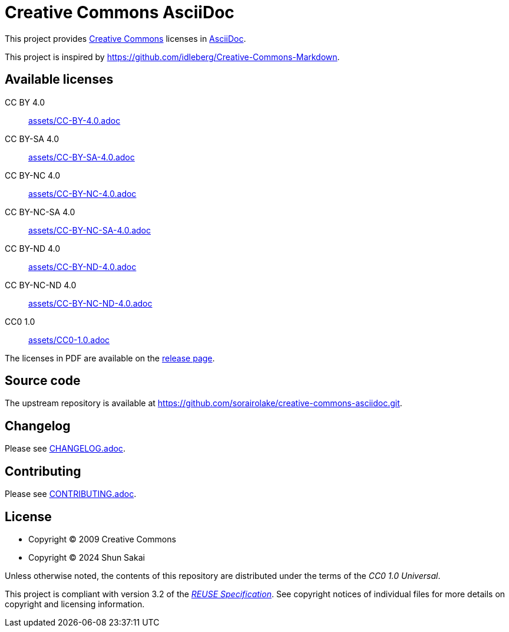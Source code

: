 // SPDX-FileCopyrightText: 2024 Shun Sakai
//
// SPDX-License-Identifier: CC0-1.0

= Creative Commons AsciiDoc
:creativecommons-url: https://creativecommons.org/
:asciidoc-url: https://asciidoc.org/
:release-page-url: https://github.com/sorairolake/creative-commons-asciidoc/releases
:reuse-spec-url: https://reuse.software/spec/

This project provides {creativecommons-url}[Creative Commons] licenses in
{asciidoc-url}[AsciiDoc].

This project is inspired by
https://github.com/idleberg/Creative-Commons-Markdown.

== Available licenses

CC BY 4.0::

  link:assets/CC-BY-4.0.adoc[]

CC BY-SA 4.0::

  link:assets/CC-BY-SA-4.0.adoc[]

CC BY-NC 4.0::

  link:assets/CC-BY-NC-4.0.adoc[]

CC BY-NC-SA 4.0::

  link:assets/CC-BY-NC-SA-4.0.adoc[]

CC BY-ND 4.0::

  link:assets/CC-BY-ND-4.0.adoc[]

CC BY-NC-ND 4.0::

  link:assets/CC-BY-NC-ND-4.0.adoc[]

CC0 1.0::

  link:assets/CC0-1.0.adoc[]

The licenses in PDF are available on the {release-page-url}[release page].

== Source code

The upstream repository is available at
https://github.com/sorairolake/creative-commons-asciidoc.git.

== Changelog

Please see link:CHANGELOG.adoc[].

== Contributing

Please see link:CONTRIBUTING.adoc[].

== License

* Copyright (C) 2009 Creative Commons
* Copyright (C) 2024 Shun Sakai

Unless otherwise noted, the contents of this repository are distributed under
the terms of the _CC0 1.0 Universal_.

This project is compliant with version 3.2 of the
{reuse-spec-url}[_REUSE Specification_]. See copyright notices of individual
files for more details on copyright and licensing information.
